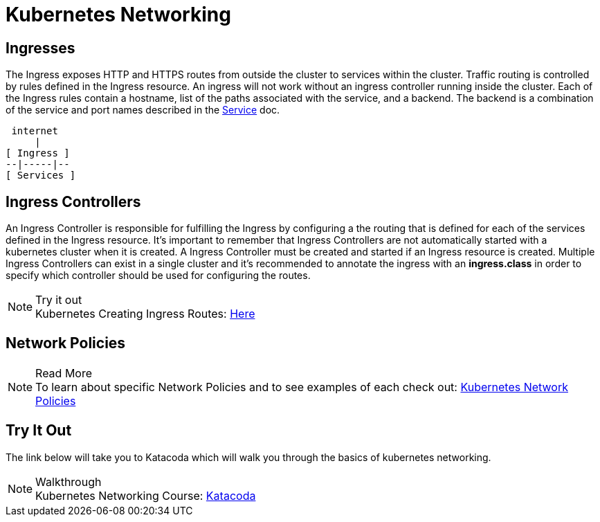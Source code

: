:imagesdir: ../images
= Kubernetes Networking

== Ingresses 

The Ingress exposes HTTP and HTTPS routes from outside the cluster to services within the cluster. Traffic routing is controlled by rules defined in the Ingress resource.  An ingress will not work without an ingress controller running inside the cluster. Each of the Ingress rules contain a hostname, list of the paths associated with the service, and a backend.  The backend is a combination of the service and port names described in the https://kubernetes.io/docs/concepts/services-networking/service/[Service] doc. 

    internet
        |
   [ Ingress ]
   --|-----|--
   [ Services ]

== Ingress Controllers

An Ingress Controller is responsible for fulfilling the Ingress by configuring a the routing that is defined for each of the services defined in the Ingress resource.  It's important to remember that Ingress Controllers are not automatically started with a kubernetes cluster when it is created.  A Ingress Controller must be created and started if an Ingress resource is created.  Multiple Ingress Controllers can exist in a single cluster and it's recommended to annotate the ingress with an **ingress.class** in order to specify which controller should be used for configuring the routes. 

.Try it out
NOTE: Kubernetes Creating Ingress Routes: 
      https://www.katacoda.com/courses/kubernetes/create-kubernetes-ingress-routes[Here , window="_blank"]

== Network Policies

.Read More
NOTE: To learn about specific Network Policies and to see examples of each check out: 
      https://www.katacoda.com/courses/kubernetes/create-kubernetes-ingress-routes[Kubernetes Network Policies , window="_blank"]

== Try It Out

The link below will take you to Katacoda which will walk you through the basics of kubernetes networking.

.Walkthrough
NOTE: Kubernetes Networking Course: 
      https://www.katacoda.com/courses/kubernetes/networking-introduction[Katacoda , window="_blank"]

